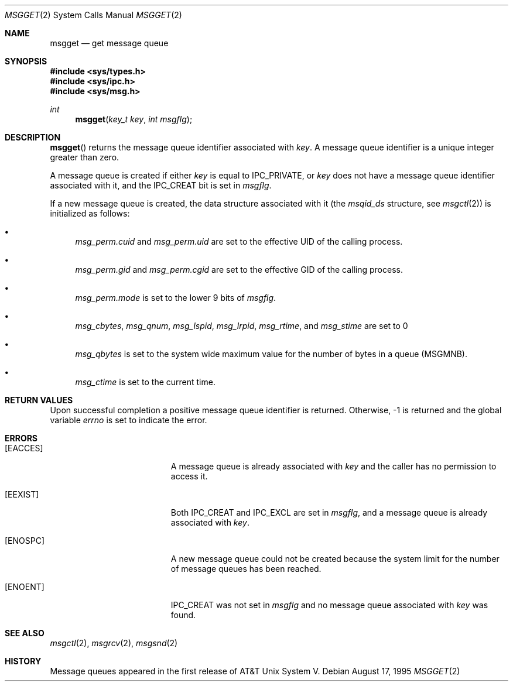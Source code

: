 .\"	$OpenBSD: msgget.2,v 1.7 1999/06/29 14:10:09 aaron Exp $	
.\"	$NetBSD: msgget.2,v 1.1 1995/10/16 23:49:19 jtc Exp $	
.\"
.\" Copyright (c) 1995 Frank van der Linden
.\" All rights reserved.
.\"
.\" Redistribution and use in source and binary forms, with or without
.\" modification, are permitted provided that the following conditions
.\" are met:
.\" 1. Redistributions of source code must retain the above copyright
.\"    notice, this list of conditions and the following disclaimer.
.\" 2. Redistributions in binary form must reproduce the above copyright
.\"    notice, this list of conditions and the following disclaimer in the
.\"    documentation and/or other materials provided with the distribution.
.\" 3. All advertising materials mentioning features or use of this software
.\"    must display the following acknowledgement:
.\"      This product includes software developed for the NetBSD Project
.\"      by Frank van der Linden
.\" 4. The name of the author may not be used to endorse or promote products
.\"    derived from this software without specific prior written permission
.\"
.\" THIS SOFTWARE IS PROVIDED BY THE AUTHOR ``AS IS'' AND ANY EXPRESS OR
.\" IMPLIED WARRANTIES, INCLUDING, BUT NOT LIMITED TO, THE IMPLIED WARRANTIES
.\" OF MERCHANTABILITY AND FITNESS FOR A PARTICULAR PURPOSE ARE DISCLAIMED.
.\" IN NO EVENT SHALL THE AUTHOR BE LIABLE FOR ANY DIRECT, INDIRECT,
.\" INCIDENTAL, SPECIAL, EXEMPLARY, OR CONSEQUENTIAL DAMAGES (INCLUDING, BUT
.\" NOT LIMITED TO, PROCUREMENT OF SUBSTITUTE GOODS OR SERVICES; LOSS OF USE,
.\" DATA, OR PROFITS; OR BUSINESS INTERRUPTION) HOWEVER CAUSED AND ON ANY
.\" THEORY OF LIABILITY, WHETHER IN CONTRACT, STRICT LIABILITY, OR TORT
.\" (INCLUDING NEGLIGENCE OR OTHERWISE) ARISING IN ANY WAY OUT OF THE USE OF
.\" THIS SOFTWARE, EVEN IF ADVISED OF THE POSSIBILITY OF SUCH DAMAGE.
.\"/
.Dd August 17, 1995
.Dt MSGGET 2
.Os
.Sh NAME
.Nm msgget
.Nd get message queue
.Sh SYNOPSIS
.Fd #include <sys/types.h>
.Fd #include <sys/ipc.h>
.Fd #include <sys/msg.h>
.Ft int
.Fn msgget "key_t key" "int msgflg"
.Sh DESCRIPTION
.Fn msgget
returns the message queue identifier associated with
.Fa key .
A message queue identifier is a unique integer greater than zero.
.Pp
A message queue is created if either
.Fa key
is equal to
.Dv IPC_PRIVATE ,
or
.Fa key
does not have a message queue identifier associated with it, and the
.Dv IPC_CREAT
bit is set in
.Fa msgflg .
.Pp
If a new message queue is created, the data structure associated with it (the
.Va msqid_ds
structure, see
.Xr msgctl 2 )
is initialized as follows:
.Bl -bullet
.It
.Va msg_perm.cuid
and
.Va msg_perm.uid
are set to the effective UID of the calling process.
.It
.Va msg_perm.gid
and
.Va msg_perm.cgid
are set to the effective GID of the calling process.
.It
.Va msg_perm.mode
is set to the lower 9 bits of
.Fa msgflg .
.It
.Va msg_cbytes ,
.Va msg_qnum ,
.Va msg_lspid ,
.Va msg_lrpid ,
.Va msg_rtime ,
and
.Va msg_stime
are set to 0
.It
.Va msg_qbytes
is set to the system wide maximum value for the number of bytes in a queue
.Pq Dv MSGMNB .
.It
.Va msg_ctime
is set to the current time.
.El
.Sh RETURN VALUES
Upon successful completion a positive message queue identifier is returned.
Otherwise, \-1 is returned and the global variable
.Va errno
is set to indicate the error.
.Sh ERRORS
.Bl -tag -width Er
.It Bq Er EACCES
A message queue is already associated with
.Fa key
and the caller has no permission to access it.
.It Bq Er EEXIST
Both
.Dv IPC_CREAT
and
.Dv IPC_EXCL
are set in
.Fa msgflg ,
and a message queue is already associated with
.Fa key .
.It Bq Er ENOSPC
A new message queue could not be created because the system limit for
the number of message queues has been reached.
.It Bq Er ENOENT
.Dv IPC_CREAT
was not set in
.Fa msgflg
and no message queue associated with
.Fa key
was found.
.El
.Sh SEE ALSO
.Xr msgctl 2 ,
.Xr msgrcv 2 ,
.Xr msgsnd 2
.Sh HISTORY
Message queues appeared in the first release of AT&T Unix System V.
